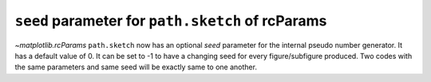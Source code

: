 ``seed`` parameter for ``path.sketch`` of rcParams
----------------------------------------------------

`~matplotlib.rcParams` ``path.sketch`` now has an optional *seed* parameter for the internal pseudo number generator.
It has a default value of 0.
It can be set to -1 to have a changing seed for every figure/subfigure produced.
Two codes with the same parameters and same seed will be exactly same to one another.

.. plot::
    :include-source: true

    import matplotlib.pyplot as plt
    from matplotlib import rcParams
    with plt.xkcd():
        import matplotlib
        from matplotlib import gridspec

        seed=0
        rcParams['path.sketch']=(2,120,40,seed)

        pat,txt=plt.pie([10,20,30,40],wedgeprops={'edgecolor':'black'})
        plt.legend(pat,['first','second','third','fourth'],loc='best')
        plt.title("seed = 0")
    plt.show()

.. plot::
    :include-source: true

    import matplotlib.pyplot as plt
    from matplotlib import rcParams
    with plt.xkcd():
        import matplotlib
        from matplotlib import gridspec

        seed=-1
        rcParams['path.sketch']=(2,120,40,seed)

        pat,txt=plt.pie([10,20,30,40],wedgeprops={'edgecolor':'black'})
        plt.legend(pat,['first','second','third','fourth'],loc='best')
        plt.title("seed = -1")
    plt.show()

.. plot::
    :include-source: true

    import matplotlib.pyplot as plt
    from matplotlib import rcParams
    with plt.xkcd():
        import matplotlib
        from matplotlib import gridspec

        seed=19680801
        rcParams['path.sketch']=(2,120,40,seed)

        pat,txt=plt.pie([10,20,30,40],wedgeprops={'edgecolor':'black'})
        plt.legend(pat,['first','second','third','fourth'],loc='best')
        plt.title("seed = 19680801")
    plt.show()
